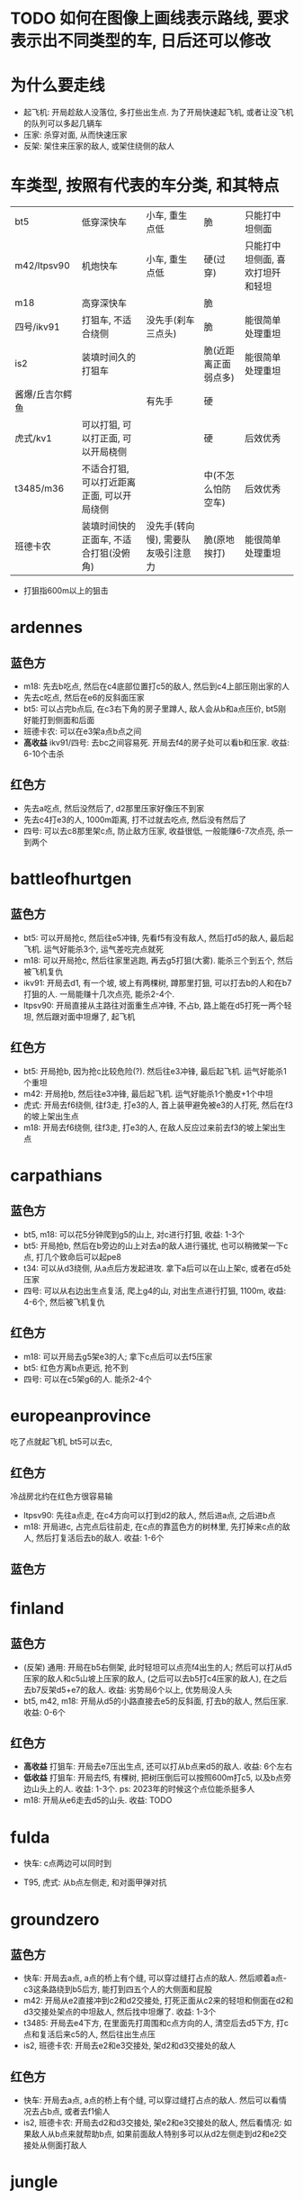 * TODO 如何在图像上画线表示路线, 要求表示出不同类型的车, 日后还可以修改

* 为什么要走线
- 起飞机: 开局趁敌人没落位, 多打些出生点. 为了开局快速起飞机, 或者让没飞机的队列可以多起几辆车
- 压家: 杀穿对面, 从而快速压家
- 反架: 架住来压家的敌人, 或架住绕侧的敌人

* 车类型, 按照有代表的车分类, 和其特点
| bt5             | 低穿深快车                                 | 小车, 重生点低                     | 脆                   | 只能打中坦侧面                   |
| m42/ltpsv90     | 机炮快车                                   | 小车, 重生点低                     | 硬(过穿)             | 只能打中坦侧面, 喜欢打坦歼和轻坦 |
| m18             | 高穿深快车                                 |                                    | 脆                   |                                  |
| 四号/ikv91      | 打狙车, 不适合绕侧                         | 没先手(刹车三点头)                 | 脆                   | 能很简单处理重坦                 |
| is2             | 装填时间久的打狙车                         |                                    | 脆(近距离正面弱点多) | 能很简单处理重坦                 |
| 酱爆/丘吉尔鳄鱼 |                                            | 有先手                             | 硬                   |                                  |
| 虎式/kv1        | 可以打狙, 可以打正面, 可以开局桡侧         |                                    | 硬                   | 后效优秀                         |
| t3485/m36       | 不适合打狙, 可以打近距离正面, 可以开局绕侧 |                                    | 中(不怎么怕防空车)   | 后效优秀                         |
| 班德卡农        | 装填时间快的正面车, 不适合打狙(没俯角)     | 没先手(转向慢), 需要队友吸引注意力 | 脆(原地挨打)         | 能很简单处理重坦                 |

- 打狙指600m以上的狙击


* ardennes
[[./map/ardennes.png]]
** 蓝色方
- m18: 先去b吃点, 然后在c4底部位置打c5的敌人, 然后到c4上部压刚出家的人
- 先去c吃点, 然后在e6的反斜面压家
- bt5: 可以占完b点后, 在c3右下角的房子里蹲人, 敌人会从b和a点压价, bt5刚好能打到侧面和后面
- 班德卡农: 可以在e3架a点b点之间
- *高收益* ikv91/四号: 去bc之间容易死. 开局去f4的房子处可以看b和压家. 收益: 6-10个击杀
** 红色方
- 先去a吃点, 然后没然后了, d2那里压家好像压不到家
- 先去c4打e3的人, 1000m距离, 打不过就去吃点, 然后没有然后了
- 四号: 可以去c8那里架c点, 防止敌方压家, 收益很低, 一般能赚6-7次点亮, 杀一到两个

* battleofhurtgen
[[./map/battleofhurtgen.png]]
** 蓝色方
- bt5: 可以开局抢c, 然后往e5冲锋, 先看f5有没有敌人, 然后打d5的敌人, 最后起飞机. 运气好能杀3个, 运气差吃完点就死
- m18: 可以开局抢c, 然后往家里逃跑, 再去g5打狙(大雾). 能杀三个到五个, 然后被飞机复仇
- ikv91: 开局去d1, 有一个坡, 坡上有两棵树, 蹲那里打狙, 可以打去b的人和在b7打狙的人. 一局能赚十几次点亮, 能杀2-4个.
- ltpsv90: 开局直接从主路往对面重生点冲锋, 不占b, 路上能在d5打死一两个轻坦, 然后跟对面中坦爆了, 起飞机
** 红色方
- bt5: 开局抢b, 因为抢c比较危险(?). 然后往e3冲锋, 最后起飞机. 运气好能杀1个重坦
- m42: 开局抢b, 然后往e3冲锋, 最后起飞机. 运气好能杀1个脆皮+1个中坦
- 虎式: 开局去f6绕侧, 往f3走, 打e3的人, 首上装甲避免被e3的人打死, 然后在f3的坡上架出生点
- m18: 开局去f6绕侧, 往f3走, 打e3的人, 在敌人反应过来前去f3的坡上架出生点
* carpathians
[[./map/carpathians.png]]
** 蓝色方
- bt5, m18: 可以花5分钟爬到g5的山上, 对c进行打狙, 收益: 1-3个
- bt5: 开局抢b, 然后在b旁边的山上对去a的敌人进行骚扰, 也可以稍微架一下c点, 打几个致命后可以起pe8
- t34: 可以从d3绕侧, 从a点后方发起进攻. 拿下a后可以在山上架c, 或者在d5处压家
- 四号: 可以从右边出生点复活, 爬上g4的山, 对出生点进行打狙, 1100m, 收益: 4-6个, 然后被飞机复仇
** 红色方
- m18: 可以开局去g5架e3的人; 拿下c点后可以去f5压家
- bt5: 红色方离b点更远, 抢不到
- 四号: 可以在c5架g6的人. 能杀2-4个
* europeanprovince
[[./map/europeanprovince.png]]

吃了点就起飞机, bt5可以去c, 

** 红色方
冷战房北约在红色方很容易输

- ltpsv90: 先往a点走, 在c4方向可以打到d2的敌人, 然后进a点, 之后进b点
- m18: 开局进c, 占完点后往前走, 在c点的靠蓝色方的树林里, 先打掉来c点的敌人, 然后打复活后去b的敌人. 收益: 1-6个
** 蓝色方
* finland
[[./map/finland.png]]
** 蓝色方
- (反架) 通用: 开局在b5右侧架, 此时轻坦可以点亮f4出生的人; 然后可以打从d5压家的敌人和c5山坡上压家的敌人, (之后可以去b5打c4压家的敌人), 在之后去b7反架d5+e7的敌人. 收益: 劣势局6个以上, 优势局没人头
- bt5, m42, m18: 开局从d5的小路直接去e5的反斜面, 打去b的敌人, 然后压家. 收益: 0-6个
** 红色方
- *高收益* 打狙车: 开局去e7压出生点, 还可以打从b点来d5的敌人. 收益: 6个左右
- *低收益* 打狙车: 开局去f5, 有棵树, 把树压倒后可以按照600m打c5, 以及b点旁边山头上的人. 收益: 1-3个. ps: 2023年的时候这个点位能杀挺多人
- m18: 开局从e6走去d5的山头. 收益: TODO
* fulda
[[./map/fulda.png]]
- 快车: c点两边可以同时到

- T95, 虎式: 从b点左侧走, 和对面甲弹对抗
* groundzero
[[./map/groundzero.png]]
** 蓝色方
- 快车: 开局去a点, a点的桥上有个缝, 可以穿过缝打占点的敌人. 然后顺着a点-c3这条路绕到b5后方, 能打到四五个人的大侧面和屁股
- m42: 开局从e2直接冲到c2和d2交接处, 打死正面从c2来的轻坦和侧面在d2和d3交接处架点的中坦敌人, 然后找中坦爆了. 收益: 1-3个
- t3485: 开局去e4下方, 在里面先打周围和c点方向的人, 清空后去d5下方, 打c点和复活后来c5的人, 然后往出生点压
- is2, 班德卡农: 开局去e2和e3交接处, 架d2和d3交接处的敌人

** 红色方
- 快车: 开局去a点, a点的桥上有个缝, 可以穿过缝打占点的敌人. 然后可以看情况去占b点, 或者去f1偷人
- is2, 班德卡农: 开局去d2和d3交接处, 架e2和e3交接处的敌人, 然后看情况: 如果敌人从b点来就帮助b点, 如果前面敌人特别多可以从d2左侧走到d2和e2交接处从侧面打敌人

* jungle
[[./map/jungle.png]]
** 蓝色方
- bt5/m42: 从下面出生, 开局抢c点, 然后往d4冲, 如果活着到了, 可以打b点过河的人. 收益: 一个点, 0-2个
- 快车: 从上面出生, 开局抢a点, 然后看情况打, 最后在d6位置压家.
- 打狙车: 从上面出生, 开局去b2, 按照700m打b点过河的人和c4山头上的人. 收益: 1-3个
** 红色方
- 酱爆: 从下面出生, 去g4, 看情况打, 然后顺着f3的河走压家. 收益: 0-4个
- 正面车: 从下面出生, 开局去c点旁边e4那里蹲, 架e4准备前压的敌人. 收益: ?
* karelia
[[./map/karelia.png]]
** 蓝色方
- 快车: 从左边出生, 抢c点, 占点时注意离建筑物近一点, 防止被狙; 然后占b点, 然后在d4压家. 收益: 一个点, 0个头 - 两个点, 4个头
- 打狙车: 从左边出生, 在f1架, 这里可以打a点上面, a点下面, d2的山头, 以及b点狙出生点的敌人. 很容易被炸死和被敌人冲死. 收益: 3-7个头
- *低收益* 通用: 从右边出生, 上e7的山头, 架出生点. 收益: 1-3个
- *不稳定* 酱爆: 从左边出生, 沿着d1前进, 最后在c1处压家. 收益: 0-9个
** 红色方
- 快车: 从左边出生, 开局抢a, 注意贴近建筑物; 然后去b
- 打狙车: 从左边出生, 开局抢a, 然后在c4左侧压家. 收益: 3-6个
* kuban
[[./map/kuban.png]]
** 蓝色方
- 快车: 开局抢c
- 酱爆, 虎式: 开局去b3, 然后去c2压家
** 红色方
- 快车: 开局去e6和f6交接处的山头
* maginotline
[[./map/maginotline.png]]
** 蓝色方
- 快车: 开局抢c, 然后往b7走, 偷人+压家
** 红色方
- 打狙车: 开局去c3, 架e4的敌人, 没人了就去e3偷人
* middleeast
[[./map/middleeast.png]]
** 蓝色方
** 红色方
* poland
[[./map/poland.png]]
** 蓝色方
** 红色方
* tunisia
[[./map/tunisia.png]]
** 蓝色方
** 红色方

